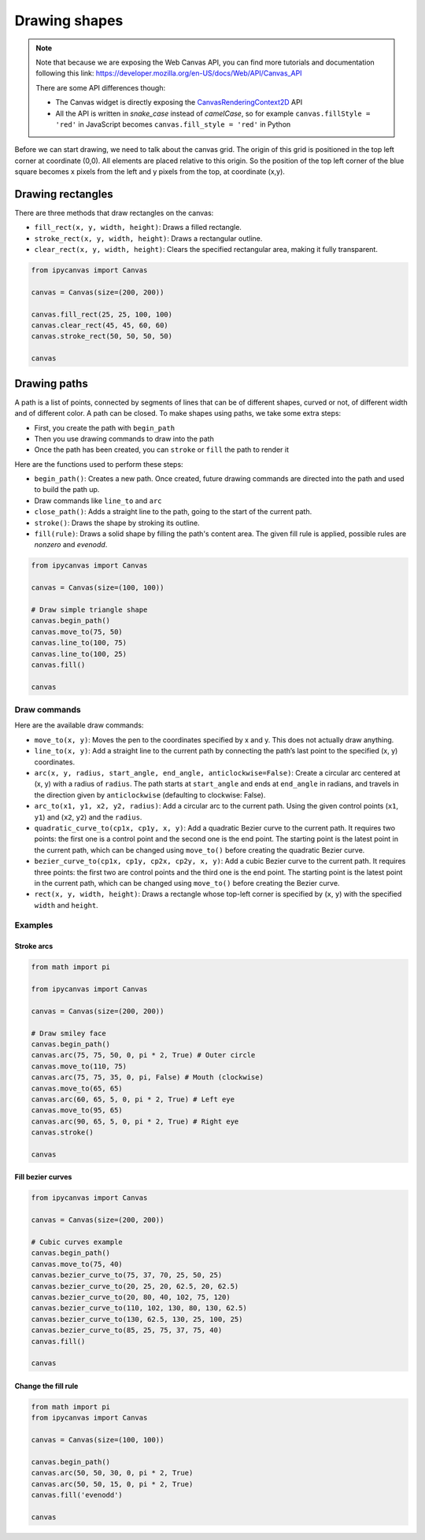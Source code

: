 Drawing shapes
==============

.. note::
    Note that because we are exposing the Web Canvas API, you can find more tutorials and documentation following this link: https://developer.mozilla.org/en-US/docs/Web/API/Canvas_API

    There are some API differences though:

    - The Canvas widget is directly exposing the `CanvasRenderingContext2D <https://developer.mozilla.org/en-US/docs/Web/API/CanvasRenderingContext2D>`_ API
    - All the API is written in *snake_case* instead of *camelCase*, so for example ``canvas.fillStyle = 'red'`` in JavaScript becomes ``canvas.fill_style = 'red'`` in Python

Before we can start drawing, we need to talk about the canvas grid. The origin of this grid is positioned in the
top left corner at coordinate (0,0). All elements are placed relative to this origin. So the position of the top
left corner of the blue square becomes x pixels from the left and y pixels from the top, at coordinate (x,y).

.. image:: images/grid.png

Drawing rectangles
------------------

There are three methods that draw rectangles on the canvas:

- ``fill_rect(x, y, width, height)``: Draws a filled rectangle.
- ``stroke_rect(x, y, width, height)``: Draws a rectangular outline.
- ``clear_rect(x, y, width, height)``: Clears the specified rectangular area, making it fully transparent.

.. code:: Python

    from ipycanvas import Canvas

    canvas = Canvas(size=(200, 200))

    canvas.fill_rect(25, 25, 100, 100)
    canvas.clear_rect(45, 45, 60, 60)
    canvas.stroke_rect(50, 50, 50, 50)

    canvas

.. image:: images/rect.png

Drawing paths
-------------

A path is a list of points, connected by segments of lines that can be of different shapes, curved or not,
of different width and of different color. A path can be closed. To make shapes using paths, we take some
extra steps:

- First, you create the path with ``begin_path``
- Then you use drawing commands to draw into the path
- Once the path has been created, you can ``stroke`` or ``fill`` the path to render it

Here are the functions used to perform these steps:

- ``begin_path()``: Creates a new path. Once created, future drawing commands are directed into the path and used to build the path up.
- Draw commands like ``line_to`` and ``arc``
- ``close_path()``: Adds a straight line to the path, going to the start of the current path.
- ``stroke()``: Draws the shape by stroking its outline.
- ``fill(rule)``: Draws a solid shape by filling the path's content area. The given fill rule is applied, possible rules are `nonzero` and `evenodd`.

.. code:: Python

    from ipycanvas import Canvas

    canvas = Canvas(size=(100, 100))

    # Draw simple triangle shape
    canvas.begin_path()
    canvas.move_to(75, 50)
    canvas.line_to(100, 75)
    canvas.line_to(100, 25)
    canvas.fill()

    canvas

.. image:: images/triangle.png


Draw commands
`````````````

Here are the available draw commands:

- ``move_to(x, y)``: Moves the pen to the coordinates specified by x and y. This does not actually draw anything.
- ``line_to(x, y)``: Add a straight line to the current path by connecting the path’s last point to the specified (x, y) coordinates.
- ``arc(x, y, radius, start_angle, end_angle, anticlockwise=False)``: Create a circular arc centered at (x, y) with a radius
  of ``radius``. The path starts at ``start_angle`` and ends at ``end_angle`` in radians, and travels in the direction given by
  ``anticlockwise`` (defaulting to clockwise: False).
- ``arc_to(x1, y1, x2, y2, radius)``: Add a circular arc to the current path. Using the given control points (``x1``, ``y1``)
  and (``x2``, ``y2``) and the ``radius``.
- ``quadratic_curve_to(cp1x, cp1y, x, y)``: Add a quadratic Bezier curve to the current path.
  It requires two points: the first one is a control point and the second one is the end point. The starting point is the latest point in the current path, which can be changed using ``move_to()`` before creating the quadratic Bezier curve.
- ``bezier_curve_to(cp1x, cp1y, cp2x, cp2y, x, y)``: Add a cubic Bezier curve to the current path.
  It requires three points: the first two are control points and the third one is the end point. The starting point is the latest point in the current path, which can be changed using ``move_to()`` before creating the Bezier curve.
- ``rect(x, y, width, height)``: Draws a rectangle whose top-left corner is specified by (``x``, ``y``) with the specified ``width`` and ``height``.


Examples
````````

Stroke arcs
'''''''''''

.. code:: Python

    from math import pi

    from ipycanvas import Canvas

    canvas = Canvas(size=(200, 200))

    # Draw smiley face
    canvas.begin_path()
    canvas.arc(75, 75, 50, 0, pi * 2, True) # Outer circle
    canvas.move_to(110, 75)
    canvas.arc(75, 75, 35, 0, pi, False) # Mouth (clockwise)
    canvas.move_to(65, 65)
    canvas.arc(60, 65, 5, 0, pi * 2, True) # Left eye
    canvas.move_to(95, 65)
    canvas.arc(90, 65, 5, 0, pi * 2, True) # Right eye
    canvas.stroke()

    canvas

.. image:: images/smiley.png

Fill bezier curves
''''''''''''''''''

.. code:: Python

    from ipycanvas import Canvas

    canvas = Canvas(size=(200, 200))

    # Cubic curves example
    canvas.begin_path()
    canvas.move_to(75, 40)
    canvas.bezier_curve_to(75, 37, 70, 25, 50, 25)
    canvas.bezier_curve_to(20, 25, 20, 62.5, 20, 62.5)
    canvas.bezier_curve_to(20, 80, 40, 102, 75, 120)
    canvas.bezier_curve_to(110, 102, 130, 80, 130, 62.5)
    canvas.bezier_curve_to(130, 62.5, 130, 25, 100, 25)
    canvas.bezier_curve_to(85, 25, 75, 37, 75, 40)
    canvas.fill()

    canvas

.. image:: images/heart.png

Change the fill rule
''''''''''''''''''''

.. code:: Python

    from math import pi
    from ipycanvas import Canvas

    canvas = Canvas(size=(100, 100))

    canvas.begin_path()
    canvas.arc(50, 50, 30, 0, pi * 2, True)
    canvas.arc(50, 50, 15, 0, pi * 2, True)
    canvas.fill('evenodd')

    canvas

.. image:: images/fill_rule.png
